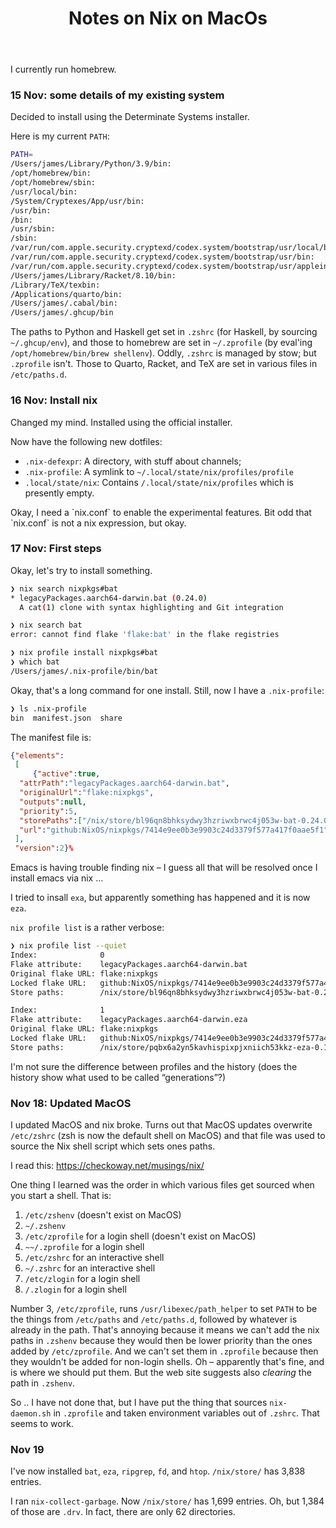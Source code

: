 #+title: Notes on Nix on MacOs

I currently run homebrew.

*** 15 Nov: some details of my existing system

Decided to install using the Determinate Systems installer.

Here is my current ~PATH~:
#+begin_src sh
  PATH=
  /Users/james/Library/Python/3.9/bin:
  /opt/homebrew/bin:
  /opt/homebrew/sbin:
  /usr/local/bin:
  /System/Cryptexes/App/usr/bin:
  /usr/bin:
  /bin:
  /usr/sbin:
  /sbin:
  /var/run/com.apple.security.cryptexd/codex.system/bootstrap/usr/local/bin:
  /var/run/com.apple.security.cryptexd/codex.system/bootstrap/usr/bin:
  /var/run/com.apple.security.cryptexd/codex.system/bootstrap/usr/appleinternal/bin:
  /Users/james/Library/Racket/8.10/bin:
  /Library/TeX/texbin:
  /Applications/quarto/bin:
  /Users/james/.cabal/bin:
  /Users/james/.ghcup/bin
#+end_src

The paths to Python and Haskell get set in ~.zshrc~ (for Haskell, by
sourcing ~~/.ghcup/env~), and those to homebrew are set in
~~/.zprofile~ (by eval'ing ~/opt/homebrew/bin/brew shellenv~). Oddly,
~.zshrc~ is managed by stow; but ~.zprofile~ isn't. Those to Quarto,
Racket, and TeX are set in various files in ~/etc/paths.d~.

*** 16 Nov: Install nix

Changed my mind. Installed using the official installer.

Now have the following new dotfiles:

- ~.nix-defexpr~: A directory, with stuff about channels;
- ~.nix-profile~: A symlink to ~~/.local/state/nix/profiles/profile~
- ~.local/state/nix~: Contains ~/.local/state/nix/profiles~ which is
  presently empty.

Okay, I need a `nix.conf` to enable the experimental features. Bit odd
that `nix.conf` is not a nix expression, but okay.

*** 17 Nov: First steps

Okay, let's try to install something.

#+begin_src sh
  ❯ nix search nixpkgs#bat
  * legacyPackages.aarch64-darwin.bat (0.24.0)
    A cat(1) clone with syntax highlighting and Git integration

  ❯ nix search bat
  error: cannot find flake 'flake:bat' in the flake registries

  ❯ nix profile install nixpkgs#bat
  ❯ which bat
  /Users/james/.nix-profile/bin/bat
#+end_src

Okay, that's a long command for one install. Still, now I have a
~.nix-profile~:
#+begin_src sh
  ❯ ls .nix-profile
  bin  manifest.json  share
#+end_src

The manifest file is:
#+begin_src json
  {"elements":
   [
       {"active":true,
	"attrPath":"legacyPackages.aarch64-darwin.bat",
	"originalUrl":"flake:nixpkgs",
	"outputs":null,
	"priority":5,
	"storePaths":["/nix/store/bl96qn8bhksydwy3hzriwxbrwc4j053w-bat-0.24.0"],
	"url":"github:NixOS/nixpkgs/7414e9ee0b3e9903c24d3379f577a417f0aae5f1"}
   ],
   "version":2}%
#+end_src

Emacs is having trouble finding nix -- I guess all that will be
resolved once I install emacs via nix ...

I tried to insall ~exa~, but apparently something has happened and it is now ~eza~.

~nix profile list~ is a rather verbose:
#+begin_src sh
  ❯ nix profile list --quiet
  Index:              0
  Flake attribute:    legacyPackages.aarch64-darwin.bat
  Original flake URL: flake:nixpkgs
  Locked flake URL:   github:NixOS/nixpkgs/7414e9ee0b3e9903c24d3379f577a417f0aae5f1
  Store paths:        /nix/store/bl96qn8bhksydwy3hzriwxbrwc4j053w-bat-0.24.0
  
  Index:              1
  Flake attribute:    legacyPackages.aarch64-darwin.eza
  Original flake URL: flake:nixpkgs
  Locked flake URL:   github:NixOS/nixpkgs/7414e9ee0b3e9903c24d3379f577a417f0aae5f1
  Store paths:        /nix/store/pqbx6a2yn5kavhispixpjxniich53kkz-eza-0.15.3-man /nix/store/xyrsv40v622yz9pb0fzkhk44b59b93y7-eza-0.15.3
#+end_src

I'm not sure the difference between profiles and the history (does the
history show what used to be called “generations”?)

*** Nov 18: Updated MacOS

I updated MacOS and nix broke. Turns out that MacOS updates overwrite
~/etc/zshrc~ (zsh is now the default shell on MacOS) and that file was
used to source the Nix shell script which sets ones paths.

I read this: [[https://checkoway.net/musings/nix/]]

One thing I learned was the order in which various files get sourced
when you start a shell. That is:

1. ~/etc/zshenv~ (doesn't exist on MacOS)
2. ~~/.zshenv~ 
3. ~/etc/zprofile~ for a login shell (doesn't exist on MacOS)
4. ~~~/.zprofile~ for a login shell
5. ~/etc/zshrc~ for an interactive shell
6. ~~/.zshrc~ for an interactive shell
7. ~/etc/zlogin~ for a login shell
8. ~/.zlogin~ for a login shell

Number 3, ~/etc/zprofile~, runs ~/usr/libexec/path_helper~ to set
~PATH~ to be the things from ~/etc/paths~ and ~/etc/paths.d~, followed
by whatever is already in the path. That's annoying because it means
we can't add the nix paths in ~.zshenv~ because they would then be
lower priority than the ones added by ~/etc/zprofile~. And we can't
set them in ~.zprofile~ because then they wouldn't be added for
non-login shells. Oh -- apparently that's fine, and is where we should
put them. But the web site suggests also /clearing/ the path in ~.zshenv~.

So .. I have not done that, but I have put the thing that sources
~nix-daemon.sh~ in ~.zprofile~ and taken environment variables out of
~.zshrc~. That seems to work.

*** Nov 19

I've now installed ~bat~, ~eza~, ~ripgrep~, ~fd~, and ~htop~.  ~/nix/store/~ has 3,838 entries.

I ran ~nix-collect-garbage~. Now ~/nix/store/~ has 1,699 entries. Oh,
but 1,384 of those are ~.drv~. In fact, there are only 62 directories.






